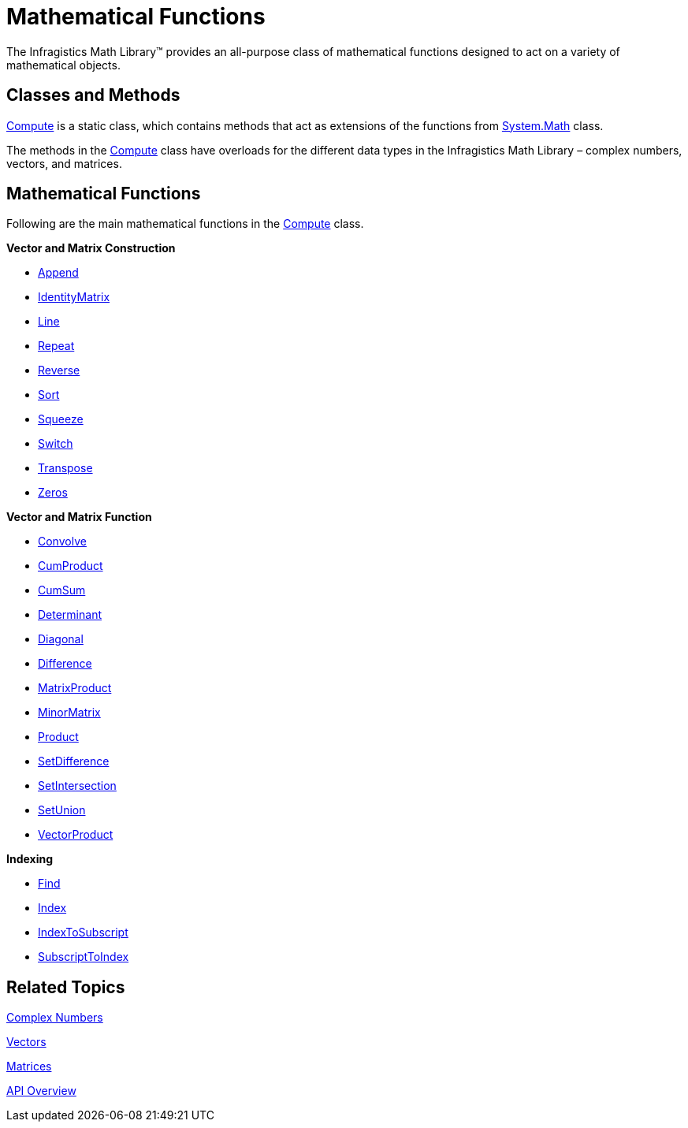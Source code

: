 ﻿////

|metadata|
{
    "name": "infragistics-math-mathematical-functions",
    "controlName": ["Infragistics Math Library"],
    "tags": ["Application Blocks","Calculations"],
    "guid": "75a173b8-c77e-4634-ba66-d40d8c7b4a66",  
    "buildFlags": [],
    "createdOn": "2011-08-01T14:10:16.9438994Z"
}
|metadata|
////

= Mathematical Functions

The Infragistics Math Library™ provides an all-purpose class of mathematical functions designed to act on a variety of mathematical objects.

== Classes and Methods

link:{ApiPlatform}math{ApiVersion}~infragistics.math.compute.html[Compute] is a static class, which contains methods that act as extensions of the functions from link:http://msdn.microsoft.com/en-us/library/system.math.aspx[System.Math] class.

The methods in the link:{ApiPlatform}math{ApiVersion}~infragistics.math.compute.html[Compute] class have overloads for the different data types in the Infragistics Math Library – complex numbers, vectors, and matrices.

== Mathematical Functions

Following are the main mathematical functions in the link:{ApiPlatform}math{ApiVersion}~infragistics.math.compute.html[Compute] class.

*Vector and Matrix Construction*

** link:{ApiPlatform}math{ApiVersion}~infragistics.math.compute~append.html[Append]
** link:{ApiPlatform}math{ApiVersion}~infragistics.math.compute~identitymatrix.html[IdentityMatrix]
** link:{ApiPlatform}math{ApiVersion}~infragistics.math.compute~line.html[Line]
** link:{ApiPlatform}math{ApiVersion}~infragistics.math.compute~repeat.html[Repeat]
** link:{ApiPlatform}math{ApiVersion}~infragistics.math.compute~reverse.html[Reverse]
** link:{ApiPlatform}math{ApiVersion}~infragistics.math.compute~sort.html[Sort]
** link:{ApiPlatform}math{ApiVersion}~infragistics.math.compute~squeeze.html[Squeeze]
** link:{ApiPlatform}math{ApiVersion}~infragistics.math.compute~switch.html[Switch]
** link:{ApiPlatform}math{ApiVersion}~infragistics.math.compute~transpose.html[Transpose]
** link:{ApiPlatform}math{ApiVersion}~infragistics.math.compute~zeros.html[Zeros]

*Vector and Matrix Function*

** link:{ApiPlatform}math{ApiVersion}~infragistics.math.compute~convolve.html[Convolve]
** link:{ApiPlatform}math{ApiVersion}~infragistics.math.compute~cumproduct.html[CumProduct]
** link:{ApiPlatform}math{ApiVersion}~infragistics.math.compute~cumsum.html[CumSum]
** link:{ApiPlatform}math{ApiVersion}~infragistics.math.compute~determinant.html[Determinant]
** link:{ApiPlatform}math{ApiVersion}~infragistics.math.compute~diagonal.html[Diagonal]
** link:{ApiPlatform}math{ApiVersion}~infragistics.math.compute~difference.html[Difference]
** link:{ApiPlatform}math{ApiVersion}~infragistics.math.compute~matrixproduct.html[MatrixProduct]
** link:{ApiPlatform}math{ApiVersion}~infragistics.math.compute~minormatrix.html[MinorMatrix]
** link:{ApiPlatform}math{ApiVersion}~infragistics.math.compute~product.html[Product]
** link:{ApiPlatform}math{ApiVersion}~infragistics.math.compute~setdifference.html[SetDifference]
** link:{ApiPlatform}math{ApiVersion}~infragistics.math.compute~setintersection.html[SetIntersection]
** link:{ApiPlatform}math{ApiVersion}~infragistics.math.compute~setunion.html[SetUnion]
** link:{ApiPlatform}math{ApiVersion}~infragistics.math.compute~vectorproduct.html[VectorProduct]

*Indexing*

** link:{ApiPlatform}math{ApiVersion}~infragistics.math.compute~find.html[Find]
** link:{ApiPlatform}math{ApiVersion}~infragistics.math.compute~index.html[Index]
** link:{ApiPlatform}math{ApiVersion}~infragistics.math.compute~indextosubscript.html[IndexToSubscript]
** link:{ApiPlatform}math{ApiVersion}~infragistics.math.compute~subscripttoindex.html[SubscriptToIndex]

== Related Topics

link:infragistics-math-complex-numbers.html[Complex Numbers]

link:infragistics-math-vectors.html[Vectors]

link:infragistics-math-matrices.html[Matrices]

link:infragistics-math-api-overview.html[API Overview]